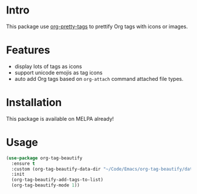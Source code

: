 * Intro

This package use [[https://gitlab.com/marcowahl/org-pretty-tags][org-pretty-tags]] to prettify Org tags with icons or images.

#+ATTR_ORG: :width 600
#+ATTR_LATEX: :width 6.0in
#+ATTR_HTML: :width 600px
[[file:screenshot.png]]

* Features

- display lots of tags as icons
- support unicode emojis as tag icons
- auto add Org tags based on ~org-attach~ command attached file types.

* Installation

This package is available on MELPA already!

* Usage

#+begin_src emacs-lisp
(use-package org-tag-beautify
  :ensure t
  :custom (org-tag-beautify-data-dir "~/Code/Emacs/org-tag-beautify/data/")
  :init
  (org-tag-beautify-add-tags-to-list)
  (org-tag-beautify-mode 1))
#+end_src

